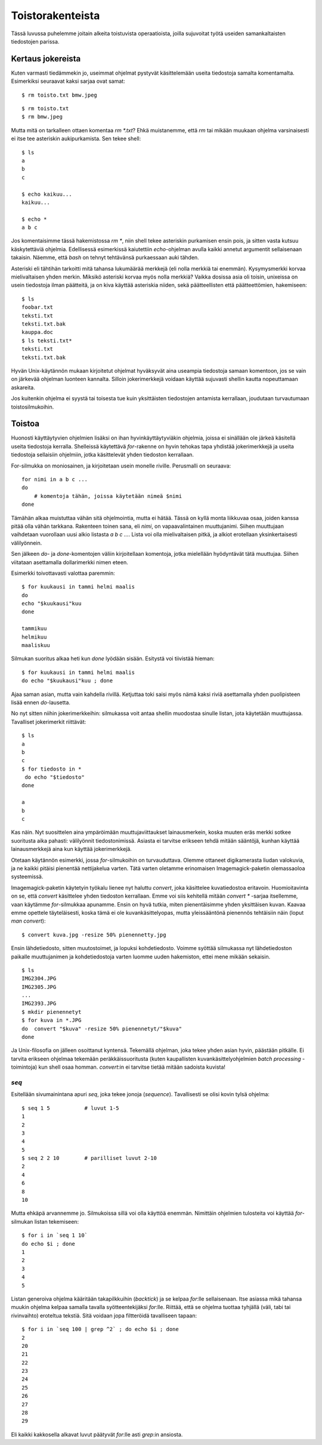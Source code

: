 Toistorakenteista
=================

Tässä luvussa puhelemme joitain alkeita toistuvista operaatioista, joilla
sujuvoitat työtä useiden samankaltaisten tiedostojen parissa.

Kertaus jokereista
------------------

Kuten varmasti tiedämmekin jo, useimmat ohjelmat pystyvät käsittelemään useita
tiedostoja samalta komentamalta. Esimerkiksi seuraavat kaksi sarjaa ovat
samat::

    $ rm toisto.txt bmw.jpeg

::

    $ rm toisto.txt
    $ rm bmw.jpeg

Mutta mitä on tarkalleen ottaen komentaa `rm *.txt`? Ehkä muistanemme, että
`rm` tai mikään muukaan ohjelma varsinaisesti ei itse tee asteriskin
aukipurkamista. Sen tekee shell::

    $ ls
    a
    b
    c

    $ echo kaikuu...
    kaikuu...

    $ echo *
    a b c

Jos komentaisimme tässä hakemistossa `rm *`, niin shell tekee asteriskin
purkamisen ensin pois, ja sitten vasta kutsuu käskytettäviä ohjelmia.
Edellisessä esimerkissä kaiutettiin `echo`-ohjelman avulla kaikki annetut
argumentit sellaisenaan takaisin. Näemme, että `bash` on tehnyt tehtävänsä
purkaessaan auki tähden.

Asteriski eli tähtihän tarkoitti mitä tahansa lukumäärää merkkejä (eli
nolla merkkiä tai enemmän). Kysymysmerkki korvaa mielivaltaisen yhden merkin.
Miksikö asteriski korvaa myös nolla merkkiä? Vaikka dosissa asia oli toisin,
unixeissa on usein tiedostoja ilman päätteitä, ja on kiva käyttää asteriskia
niiden, sekä päätteellisten että päätteettömien, hakemiseen::

    $ ls
    foobar.txt
    teksti.txt
    teksti.txt.bak
    kauppa.doc
    $ ls teksti.txt*
    teksti.txt
    teksti.txt.bak

Hyvän Unix-käytännön mukaan kirjoitetut ohjelmat hyväksyvät aina useampia
tiedostoja samaan komentoon, jos se vain on järkevää ohjelman luonteen
kannalta. Silloin jokerimerkkejä voidaan käyttää sujuvasti shellin kautta
nopeuttamaan askareita.

Jos kuitenkin ohjelma ei syystä tai toisesta tue kuin yksittäisten tiedostojen
antamista kerrallaan, joudutaan turvautumaan toistosilmukoihin.

Toistoa
-------

Huonosti käyttäytyvien ohjelmien lisäksi on ihan hyvinkäyttäytyviäkin
ohjelmia, joissa ei sinällään ole järkeä käsitellä useita tiedostoja kerralla.
Shelleissä käytettävä `for`-rakenne on hyvin tehokas tapa yhdistää
jokerimerkkejä ja useita tiedostoja sellaisiin ohjelmiin, jotka käsittelevät
yhden tiedoston kerrallaan.

For-silmukka on moniosainen, ja kirjoitetaan usein monelle riville. Perusmalli
on seuraava::

    for nimi in a b c ...
    do
        # komentoja tähän, joissa käytetään nimeä $nimi
    done

Tämähän alkaa muistuttaa vähän sitä ohjelmointia, mutta ei hätää. Tässä on
kyllä monta liikkuvaa osaa, joiden kanssa pitää olla vähän tarkkana. Rakenteen
toinen sana, eli *nimi*, on vapaavalintainen muuttujanimi. Siihen muuttujaan
vaihdetaan vuorollaan uusi alkio listasta `a b c ...`. Lista voi olla
mielivaltaisen pitkä, ja alkiot erotellaan yksinkertaisesti välilyönnein.

Sen jälkeen `do`- ja `done`-komentojen väliin kirjoitellaan komentoja, jotka
mielellään hyödyntävät tätä muuttujaa. Siihen viitataan asettamalla
dollarimerkki nimen eteen.

Esimerkki toivottavasti valottaa paremmin::

    $ for kuukausi in tammi helmi maalis
    do 
    echo "$kuukausi"kuu
    done

    tammikuu
    helmikuu
    maaliskuu

Silmukan suoritus alkaa heti kun `done` lyödään sisään. Esitystä voi tiivistää
hieman::

    $ for kuukausi in tammi helmi maalis
    do echo "$kuukausi"kuu ; done

Ajaa saman asian, mutta vain kahdella rivillä. Ketjuttaa toki saisi myös nämä
kaksi riviä asettamalla yhden puolipisteen lisää ennen `do`-lausetta.

No nyt sitten niihin jokerimerkkeihin: silmukassa voit antaa shellin muodostaa
sinulle listan, jota käytetään muuttujassa. Tavalliset jokerimerkit
riittävät::

    $ ls
    a
    b
    c
    $ for tiedosto in *
     do echo "$tiedosto"
    done

    a
    b
    c

Kas näin. Nyt suosittelen aina ympäröimään muuttujaviittaukset lainausmerkein,
koska muuten eräs merkki sotkee suoritusta aika pahasti: välilyönnit
tiedostonimissä.  Asiasta ei tarvitse erikseen tehdä mitään sääntöjä, kunhan
käyttää lainausmerkkejä aina kun käyttää jokerimerkkejä.

Otetaan käytännön esimerkki, jossa `for`-silmukoihin on turvauduttava.
Olemme ottaneet digikamerasta liudan valokuvia, ja ne kaikki pitäisi pienentää
nettijakelua varten. Tätä varten oletamme erinomaisen Imagemagick-paketin
olemassaoloa systeemissä.

Imagemagick-paketin käytetyin työkalu lienee nyt haluttu `convert`, joka
käsittelee kuvatiedostoa eritavoin. Huomioitavinta on se, että `convert`
käsittelee yhden tiedoston kerrallaan. Emme voi siis kehitellä mitään `convert
*` -sarjaa itsellemme, vaan käytämme `for`-silmukkaa apunamme. Ensin on hyvä
tutkia, miten pienentäisimme yhden yksittäisen kuvan. Kaavaa emme opettele
täyteläisesti, koska tämä ei ole kuvankäsittelyopas, mutta yleissääntönä
pienennös tehtäisiin näin (loput `man convert`)::

    $ convert kuva.jpg -resize 50% pienennetty.jpg

Ensin lähdetiedosto, sitten muutostoimet, ja lopuksi kohdetiedosto. Voimme
syöttää silmukassa nyt lähdetiedoston paikalle muuttujanimen ja
kohdetiedostoja varten luomme uuden hakemiston, ettei mene mikään sekaisin.

::

    $ ls
    IMG2304.JPG
    IMG2305.JPG
    ...
    IMG2393.JPG
    $ mkdir pienennetyt
    $ for kuva in *.JPG
    do  convert "$kuva" -resize 50% pienennetyt/"$kuva"
    done

Ja Unix-filosofia on jälleen osoittanut kyntensä.  Tekemällä ohjelman,
joka tekee yhden asian hyvin, päästään pitkälle. Ei tarvita erikseen ohjelmaa
tekemään peräkkäissuoritusta (kuten kaupallisten kuvankäsittelyohjelmien
*batch processing* -toimintoja) kun shell osaa homman. `convert`:in ei
tarvitse tietää mitään sadoista kuvista!

`seq`
.....

Esitellään sivumainintana apuri `seq`, joka tekee jonoja (*sequence*).
Tavallisesti se olisi kovin tylsä ohjelma::

    $ seq 1 5           # luvut 1-5
    1
    2
    3
    4
    5
    $ seq 2 2 10        # parilliset luvut 2-10
    2
    4
    6
    8
    10

Mutta ehkäpä arvannemme jo. Silmukoissa sillä voi olla käyttöä enemmän.
Nimittäin ohjelmien tulosteita voi käyttää `for`-silmukan listan tekemiseen::

    $ for i in `seq 1 10`
    do echo $i ; done
    1
    2
    3
    4
    5

Listan generoiva ohjelma kääritään takapilkkuihin (*backtick*) ja se kelpaa
`for`:lle sellaisenaan. Itse asiassa mikä tahansa muukin ohjelma kelpaa
samalla tavalla syötteentekijäksi `for`:lle. Riittää, että se ohjelma tuottaa
tyhjällä (väli, tabi tai rivinvaihto) eroteltua tekstiä. Sitä voidaan jopa
filtteröidä tavalliseen tapaan::

    $ for i in `seq 100 | grep ^2` ; do echo $i ; done
    2
    20
    21
    22
    23
    24
    25
    26
    27
    28
    29

Eli kaikki kakkosella alkavat luvut päätyvät `for`:lle asti `grep`:in ansiosta.
